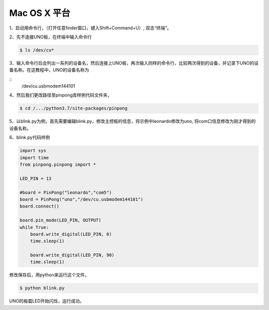 
==================
Mac OS X 平台
==================


1、启动用命令行，（打开任意finder窗口，键入Shift+Command+U）, 双击“终端”。
        

2、先不连接UNO板，在终端中输入命令行


.. code-block:: bash    
    
        
        $ ls /dev/cu*
        


3、输入命令行后会列出一系列的设备名，然后连接上UNO板，再次输入同样的命令行，比较两次得到的设备，并记录下UNO的设备名称。在这教程中，UNO的设备名称为

::
        /dev/cu.usbmodem144101

.. image::  images/1.png

4、然后我们更改路径至pinpong库样例代码文件夹，

.. code-block:: bash


        $ cd /.../python3.7/site-packages/pinpong



5、以blink.py为例，首先需要编辑blink.py，修改主控板的信息，将示例中leonardo修改为uno, 将com口信息修改为刚才得到的设备名称。





6、blink.py代码样例


.. code-block:: python


    import sys
    import time
    from pinpong.pinpong import *

    LED_PIN = 13

    #board = PinPong("leonardo","com5")
    board = PinPong("uno","/dev/cu.usbmodem144101")
    board.connect()

    board.pin_mode(LED_PIN, OUTPUT)
    while True:
        board.write_digital(LED_PIN, 0)
        time.sleep(1)

        board.write_digital(LED_PIN, 90)
        time.sleep(1)



修改保存后，用python来运行这个文件，


.. code-block:: bash

    $ python blink.py



UNO的板载LED开始闪烁，运行成功。 
